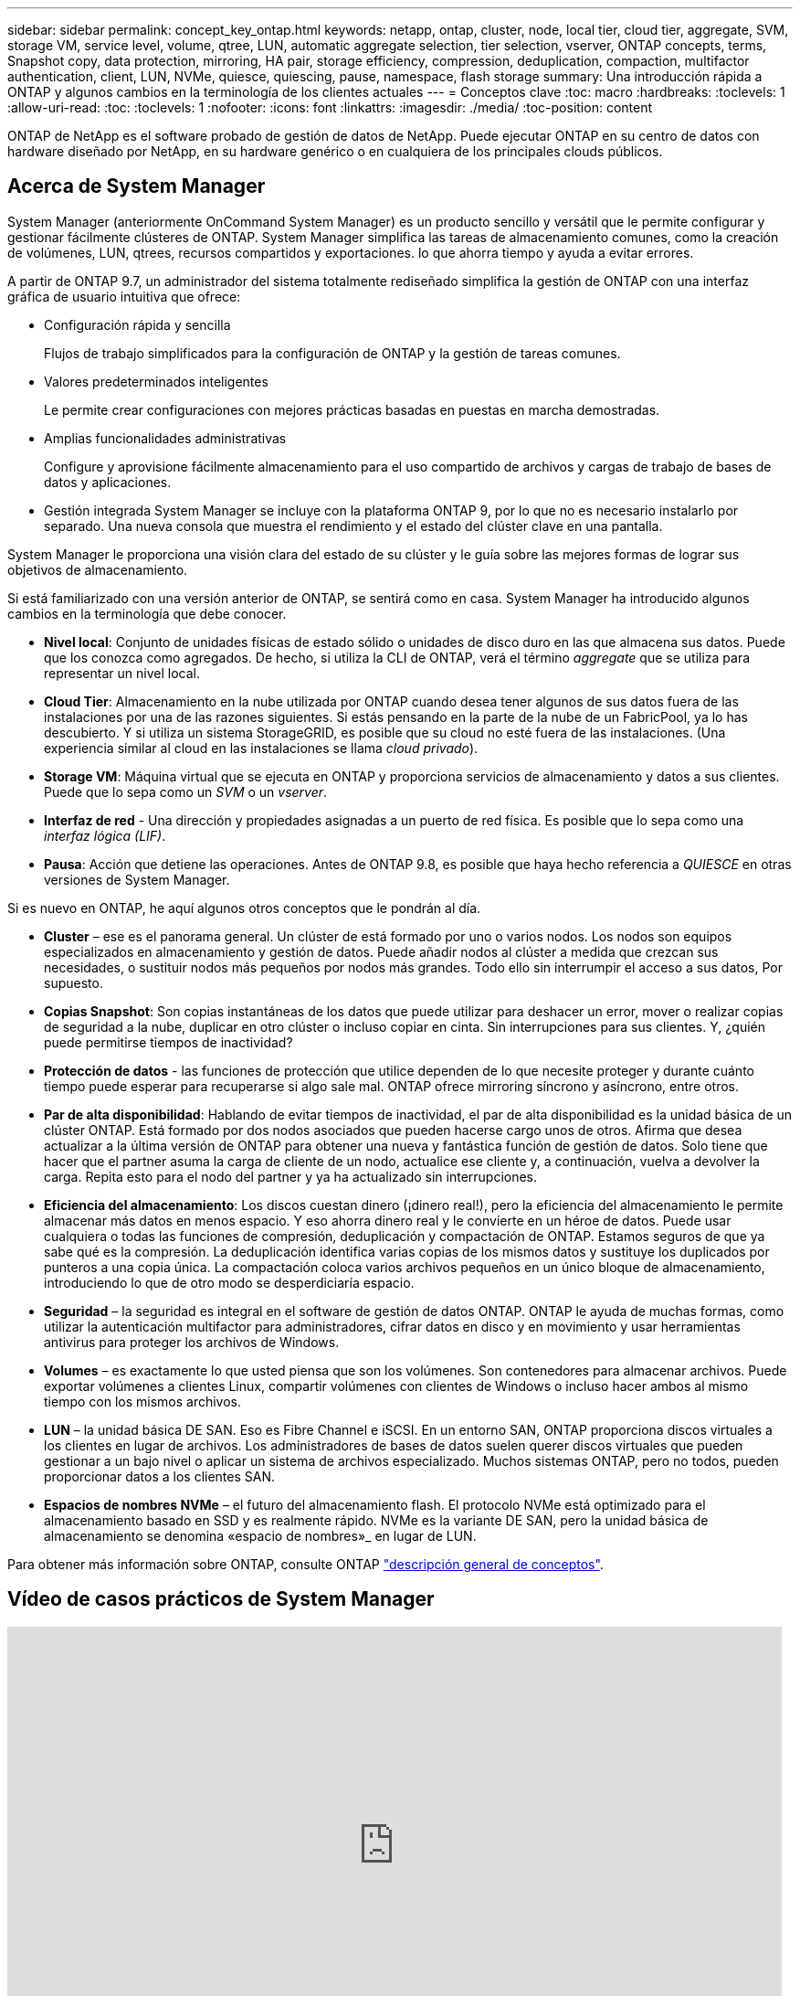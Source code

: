 ---
sidebar: sidebar 
permalink: concept_key_ontap.html 
keywords: netapp, ontap, cluster, node, local tier, cloud tier, aggregate, SVM, storage VM, service level, volume, qtree, LUN, automatic aggregate selection, tier selection, vserver, ONTAP concepts, terms, Snapshot copy, data protection, mirroring, HA pair, storage efficiency, compression, deduplication, compaction, multifactor authentication, client, LUN, NVMe, quiesce, quiescing, pause, namespace, flash storage 
summary: Una introducción rápida a ONTAP y algunos cambios en la terminología de los clientes actuales 
---
= Conceptos clave
:toc: macro
:hardbreaks:
:toclevels: 1
:allow-uri-read: 
:toc: 
:toclevels: 1
:nofooter: 
:icons: font
:linkattrs: 
:imagesdir: ./media/
:toc-position: content


[role="lead"]
ONTAP de NetApp es el software probado de gestión de datos de NetApp. Puede ejecutar ONTAP en su centro de datos con hardware diseñado por NetApp, en su hardware genérico o en cualquiera de los principales clouds públicos.



== Acerca de System Manager

System Manager (anteriormente OnCommand System Manager) es un producto sencillo y versátil que le permite configurar y gestionar fácilmente clústeres de ONTAP. System Manager simplifica las tareas de almacenamiento comunes, como la creación de volúmenes, LUN, qtrees, recursos compartidos y exportaciones. lo que ahorra tiempo y ayuda a evitar errores.

A partir de ONTAP 9.7, un administrador del sistema totalmente rediseñado simplifica la gestión de ONTAP con una interfaz gráfica de usuario intuitiva que ofrece:

* Configuración rápida y sencilla
+
Flujos de trabajo simplificados para la configuración de ONTAP y la gestión de tareas comunes.

* Valores predeterminados inteligentes
+
Le permite crear configuraciones con mejores prácticas basadas en puestas en marcha demostradas.

* Amplias funcionalidades administrativas
+
Configure y aprovisione fácilmente almacenamiento para el uso compartido de archivos y cargas de trabajo de bases de datos y aplicaciones.

* Gestión integrada
System Manager se incluye con la plataforma ONTAP 9, por lo que no es necesario instalarlo por separado. Una nueva consola que muestra el rendimiento y el estado del clúster clave en una pantalla.


System Manager le proporciona una visión clara del estado de su clúster y le guía sobre las mejores formas de lograr sus objetivos de almacenamiento.

Si está familiarizado con una versión anterior de ONTAP, se sentirá como en casa.  System Manager ha introducido algunos cambios en la terminología que debe conocer.

* *Nivel local*: Conjunto de unidades físicas de estado sólido o unidades de disco duro en las que almacena sus datos. Puede que los conozca como agregados. De hecho, si utiliza la CLI de ONTAP, verá el término _aggregate_ que se utiliza para representar un nivel local.
* *Cloud Tier*: Almacenamiento en la nube utilizada por ONTAP cuando desea tener algunos de sus datos fuera de las instalaciones por una de las razones siguientes. Si estás pensando en la parte de la nube de un FabricPool, ya lo has descubierto. Y si utiliza un sistema StorageGRID, es posible que su cloud no esté fuera de las instalaciones. (Una experiencia similar al cloud en las instalaciones se llama _cloud privado_).
* *Storage VM*: Máquina virtual que se ejecuta en ONTAP y proporciona servicios de almacenamiento y datos a sus clientes. Puede que lo sepa como un _SVM_ o un _vserver_.
* *Interfaz de red* - Una dirección y propiedades asignadas a un puerto de red física.  Es posible que lo sepa como una _interfaz lógica (LIF)_.
* *Pausa*: Acción que detiene las operaciones.  Antes de ONTAP 9.8, es posible que haya hecho referencia a _QUIESCE_ en otras versiones de System Manager.


Si es nuevo en ONTAP, he aquí algunos otros conceptos que le pondrán al día.

* *Cluster* – ese es el panorama general. Un clúster de está formado por uno o varios nodos. Los nodos son equipos especializados en almacenamiento y gestión de datos. Puede añadir nodos al clúster a medida que crezcan sus necesidades, o sustituir nodos más pequeños por nodos más grandes. Todo ello sin interrumpir el acceso a sus datos, Por supuesto.
* *Copias Snapshot*: Son copias instantáneas de los datos que puede utilizar para deshacer un error, mover o realizar copias de seguridad a la nube, duplicar en otro clúster o incluso copiar en cinta. Sin interrupciones para sus clientes. Y, ¿quién puede permitirse tiempos de inactividad?
* *Protección de datos* - las funciones de protección que utilice dependen de lo que necesite proteger y durante cuánto tiempo puede esperar para recuperarse si algo sale mal. ONTAP ofrece mirroring síncrono y asíncrono, entre otros.
* *Par de alta disponibilidad*: Hablando de evitar tiempos de inactividad, el par de alta disponibilidad es la unidad básica de un clúster ONTAP. Está formado por dos nodos asociados que pueden hacerse cargo unos de otros. Afirma que desea actualizar a la última versión de ONTAP para obtener una nueva y fantástica función de gestión de datos. Solo tiene que hacer que el partner asuma la carga de cliente de un nodo, actualice ese cliente y, a continuación, vuelva a devolver la carga. Repita esto para el nodo del partner y ya ha actualizado sin interrupciones.
* *Eficiencia del almacenamiento*: Los discos cuestan dinero (¡dinero real!), pero la eficiencia del almacenamiento le permite almacenar más datos en menos espacio. Y eso ahorra dinero real y le convierte en un héroe de datos. Puede usar cualquiera o todas las funciones de compresión, deduplicación y compactación de ONTAP. Estamos seguros de que ya sabe qué es la compresión. La deduplicación identifica varias copias de los mismos datos y sustituye los duplicados por punteros a una copia única. La compactación coloca varios archivos pequeños en un único bloque de almacenamiento, introduciendo lo que de otro modo se desperdiciaría espacio.
* *Seguridad* – la seguridad es integral en el software de gestión de datos ONTAP. ONTAP le ayuda de muchas formas, como utilizar la autenticación multifactor para administradores, cifrar datos en disco y en movimiento y usar herramientas antivirus para proteger los archivos de Windows.
* *Volumes* – es exactamente lo que usted piensa que son los volúmenes. Son contenedores para almacenar archivos. Puede exportar volúmenes a clientes Linux, compartir volúmenes con clientes de Windows o incluso hacer ambos al mismo tiempo con los mismos archivos.
* *LUN* – la unidad básica DE SAN. Eso es Fibre Channel e iSCSI. En un entorno SAN, ONTAP proporciona discos virtuales a los clientes en lugar de archivos. Los administradores de bases de datos suelen querer discos virtuales que pueden gestionar a un bajo nivel o aplicar un sistema de archivos especializado. Muchos sistemas ONTAP, pero no todos, pueden proporcionar datos a los clientes SAN.
* *Espacios de nombres NVMe* – el futuro del almacenamiento flash. El protocolo NVMe está optimizado para el almacenamiento basado en SSD y es realmente rápido. NVMe es la variante DE SAN, pero la unidad básica de almacenamiento se denomina «espacio de nombres»_ en lugar de LUN.


Para obtener más información sobre ONTAP, consulte ONTAP link:./concepts/index.html["descripción general de conceptos"].



== Vídeo de casos prácticos de System Manager

video::PrpfVnN3dyk[youtube,width=848,height=480]